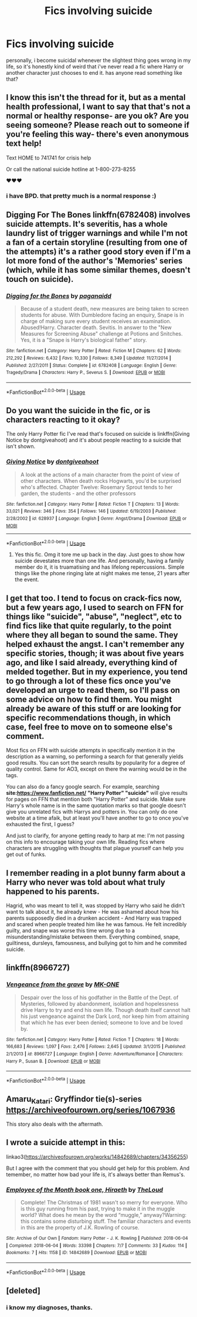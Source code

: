 #+TITLE: Fics involving suicide

* Fics involving suicide
:PROPERTIES:
:Author: trichstersongs
:Score: 8
:DateUnix: 1582263656.0
:DateShort: 2020-Feb-21
:FlairText: Request
:END:
personally, i become suicidal whenever the slightest thing goes wrong in my life, so it's honestly kind of weird that i've never read a fic where Harry or another character just chooses to end it. has anyone read something like that?


** I know this isn't the thread for it, but as a mental health professional, I want to say that that's not a normal or healthy response- are you ok? Are you seeing someone? Please reach out to someone if you're feeling this way- there's even anonymous text help!

Text HOME to 741741 for crisis help

Or call the national suicide hotline at 1-800-273-8255

❤️❤️❤️
:PROPERTIES:
:Author: jasouth2s
:Score: 10
:DateUnix: 1582292741.0
:DateShort: 2020-Feb-21
:END:

*** i have BPD. that pretty much is a normal response :)
:PROPERTIES:
:Author: trichstersongs
:Score: 2
:DateUnix: 1582326515.0
:DateShort: 2020-Feb-22
:END:


** Digging For The Bones linkffn(6782408) involves suicide attempts. It's severitis, has a whole laundry list of trigger warnings and while I'm not a fan of a certain storyline (resulting from one of the attempts) it's a rather good story even if I'm a lot more fond of the author's 'Memories' series (which, while it has some similar themes, doesn't touch on suicide).
:PROPERTIES:
:Author: hrmdurr
:Score: 6
:DateUnix: 1582265165.0
:DateShort: 2020-Feb-21
:END:

*** [[https://www.fanfiction.net/s/6782408/1/][*/Digging for the Bones/*]] by [[https://www.fanfiction.net/u/1930591/paganaidd][/paganaidd/]]

#+begin_quote
  Because of a student death, new measures are being taken to screen students for abuse. With Dumbledore facing an enquiry, Snape is in charge of making sure every student receives an examination. Abused!Harry. Character death. Sevitis. In answer to the "New Measures for Screening Abuse" challenge at Potions and Snitches. Yes, it is a "Snape is Harry's biological father" story.
#+end_quote

^{/Site/:} ^{fanfiction.net} ^{*|*} ^{/Category/:} ^{Harry} ^{Potter} ^{*|*} ^{/Rated/:} ^{Fiction} ^{M} ^{*|*} ^{/Chapters/:} ^{62} ^{*|*} ^{/Words/:} ^{212,292} ^{*|*} ^{/Reviews/:} ^{6,432} ^{*|*} ^{/Favs/:} ^{10,330} ^{*|*} ^{/Follows/:} ^{8,349} ^{*|*} ^{/Updated/:} ^{11/27/2014} ^{*|*} ^{/Published/:} ^{2/27/2011} ^{*|*} ^{/Status/:} ^{Complete} ^{*|*} ^{/id/:} ^{6782408} ^{*|*} ^{/Language/:} ^{English} ^{*|*} ^{/Genre/:} ^{Tragedy/Drama} ^{*|*} ^{/Characters/:} ^{Harry} ^{P.,} ^{Severus} ^{S.} ^{*|*} ^{/Download/:} ^{[[http://www.ff2ebook.com/old/ffn-bot/index.php?id=6782408&source=ff&filetype=epub][EPUB]]} ^{or} ^{[[http://www.ff2ebook.com/old/ffn-bot/index.php?id=6782408&source=ff&filetype=mobi][MOBI]]}

--------------

*FanfictionBot*^{2.0.0-beta} | [[https://github.com/tusing/reddit-ffn-bot/wiki/Usage][Usage]]
:PROPERTIES:
:Author: FanfictionBot
:Score: 1
:DateUnix: 1582265179.0
:DateShort: 2020-Feb-21
:END:


** Do you want the suicide in the fic, or is characters reacting to it okay?

The only Harry Potter fic I've read that's focused on suicide is linkffn(Giving Notice by dontgiveahoot) and it's about people reacting to a suicide that isn't shown.
:PROPERTIES:
:Author: sonikkuruzu
:Score: 3
:DateUnix: 1582278222.0
:DateShort: 2020-Feb-21
:END:

*** [[https://www.fanfiction.net/s/628937/1/][*/Giving Notice/*]] by [[https://www.fanfiction.net/u/70579/dontgiveahoot][/dontgiveahoot/]]

#+begin_quote
  A look at the actions of a main character from the point of view of other characters. When death rocks Hogwarts, you'd be surprised who's affected. Chapter Twelve: Rosemary Sprout tends to her garden, the students - and the other professors
#+end_quote

^{/Site/:} ^{fanfiction.net} ^{*|*} ^{/Category/:} ^{Harry} ^{Potter} ^{*|*} ^{/Rated/:} ^{Fiction} ^{T} ^{*|*} ^{/Chapters/:} ^{13} ^{*|*} ^{/Words/:} ^{33,021} ^{*|*} ^{/Reviews/:} ^{346} ^{*|*} ^{/Favs/:} ^{354} ^{*|*} ^{/Follows/:} ^{146} ^{*|*} ^{/Updated/:} ^{6/19/2003} ^{*|*} ^{/Published/:} ^{2/28/2002} ^{*|*} ^{/id/:} ^{628937} ^{*|*} ^{/Language/:} ^{English} ^{*|*} ^{/Genre/:} ^{Angst/Drama} ^{*|*} ^{/Download/:} ^{[[http://www.ff2ebook.com/old/ffn-bot/index.php?id=628937&source=ff&filetype=epub][EPUB]]} ^{or} ^{[[http://www.ff2ebook.com/old/ffn-bot/index.php?id=628937&source=ff&filetype=mobi][MOBI]]}

--------------

*FanfictionBot*^{2.0.0-beta} | [[https://github.com/tusing/reddit-ffn-bot/wiki/Usage][Usage]]
:PROPERTIES:
:Author: FanfictionBot
:Score: 3
:DateUnix: 1582278242.0
:DateShort: 2020-Feb-21
:END:

**** Yes this fic. Omg it tore me up back in the day. Just goes to show how suicide devestates more than one life. And personally, having a family member do it, it is truamatising and has lifelong repercussions. Simple things like the phone ringing late at night makes me tense, 21 years after the event.
:PROPERTIES:
:Author: ello_arry
:Score: 4
:DateUnix: 1582281211.0
:DateShort: 2020-Feb-21
:END:


** I get that too. I tend to focus on crack-fics now, but a few years ago, I used to search on FFN for things like "suicide", "abuse", "neglect", etc to find fics like that quite regularly, to the point where they all began to sound the same. They helped exhaust the angst. I can't remember any specific stories, though; it was about five years ago, and like I said already, everything kind of melded together. But in my experience, you tend to go through a lot of these fics once you've developed an urge to read them, so I'll pass on some advice on how to find them. You might already be aware of this stuff or are looking for specific recommendations though, in which case, feel free to move on to someone else's comment.

Most fics on FFN with suicide attempts in specifically mention it in the description as a warning, so performing a search for that generally yields good results. You can sort the search results by popularity for a degree of quality control. Same for AO3, except on there the warning would be in the tags.

You can also do a fancy google search. For example, searching *site:[[https://www.fanfiction.net/]]* *"Harry Potter" "suicide"* will give results for pages on FFN that mention both "Harry Potter" and suicide. Make sure Harry's whole name is in the same quotation marks so that google doesn't give you unrelated fics with Harrys and potters in. You can only do one website at a time afaik, but at least you'll have another to go to once you've exhausted the first, I guess?

And just to clarify, for anyone getting ready to harp at me: I'm not passing on this info to encourage taking your own life. Reading fics where characters are struggling with thoughts that plague yourself can help you get out of funks.
:PROPERTIES:
:Author: RottenHocusPocus
:Score: 3
:DateUnix: 1582316392.0
:DateShort: 2020-Feb-21
:END:


** I remember reading in a plot bunny farm about a Harry who never was told about what truly happened to his parents.

Hagrid, who was meant to tell it, was stopped by Harry who said he didn't want to talk about it, he already knew - He was ashamed about how his parents supposedly died in a drunken accident - And Harry was trapped and scared when people treated him like he was famous. He felt incredibly guilty, and snape was worse this time wrong due to a misunderstanding/mistake between them. Everything combined, snape, guiltiness, dursleys, famousness, and bullying got to him and he commited suicide.
:PROPERTIES:
:Author: YoungMadScientist_
:Score: 2
:DateUnix: 1582285717.0
:DateShort: 2020-Feb-21
:END:


** linkffn(8966727)
:PROPERTIES:
:Author: ulobmoga
:Score: 2
:DateUnix: 1582289005.0
:DateShort: 2020-Feb-21
:END:

*** [[https://www.fanfiction.net/s/8966727/1/][*/Vengeance from the grave/*]] by [[https://www.fanfiction.net/u/2840040/MK-ONE][/MK-ONE/]]

#+begin_quote
  Despair over the loss of his godfather in the Battle of the Dept. of Mysteries, followed by abandonment, isolation and hopelessness drive Harry to try and end his own life. Though death itself cannot halt his just vengeance against the Dark Lord, nor keep him from attaining that which he has ever been denied; someone to love and be loved by.
#+end_quote

^{/Site/:} ^{fanfiction.net} ^{*|*} ^{/Category/:} ^{Harry} ^{Potter} ^{*|*} ^{/Rated/:} ^{Fiction} ^{T} ^{*|*} ^{/Chapters/:} ^{18} ^{*|*} ^{/Words/:} ^{166,683} ^{*|*} ^{/Reviews/:} ^{1,097} ^{*|*} ^{/Favs/:} ^{2,476} ^{*|*} ^{/Follows/:} ^{2,645} ^{*|*} ^{/Updated/:} ^{3/1/2015} ^{*|*} ^{/Published/:} ^{2/1/2013} ^{*|*} ^{/id/:} ^{8966727} ^{*|*} ^{/Language/:} ^{English} ^{*|*} ^{/Genre/:} ^{Adventure/Romance} ^{*|*} ^{/Characters/:} ^{Harry} ^{P.,} ^{Susan} ^{B.} ^{*|*} ^{/Download/:} ^{[[http://www.ff2ebook.com/old/ffn-bot/index.php?id=8966727&source=ff&filetype=epub][EPUB]]} ^{or} ^{[[http://www.ff2ebook.com/old/ffn-bot/index.php?id=8966727&source=ff&filetype=mobi][MOBI]]}

--------------

*FanfictionBot*^{2.0.0-beta} | [[https://github.com/tusing/reddit-ffn-bot/wiki/Usage][Usage]]
:PROPERTIES:
:Author: FanfictionBot
:Score: 1
:DateUnix: 1582289017.0
:DateShort: 2020-Feb-21
:END:


** Amaru_Katari: Gryffindor tie(s)-series [[https://archiveofourown.org/series/1067936]]

This story also deals with the aftermath.
:PROPERTIES:
:Author: rosemarjoram
:Score: 2
:DateUnix: 1582294798.0
:DateShort: 2020-Feb-21
:END:


** I wrote a suicide attempt in this:

linkao3([[https://archiveofourown.org/works/14842689/chapters/34356255]])

But I agree with the comment that you should get help for this problem. And temember, no matter how bad your life is, it's always better than Remus's.
:PROPERTIES:
:Author: MTheLoud
:Score: 2
:DateUnix: 1582302606.0
:DateShort: 2020-Feb-21
:END:

*** [[https://archiveofourown.org/works/14842689][*/Employee of the Month book one, Hiraeth/*]] by [[https://www.archiveofourown.org/users/TheLoud/pseuds/TheLoud][/TheLoud/]]

#+begin_quote
  Complete! The Christmas of 1981 wasn't so merry for everyone. Who is this guy running from his past, trying to make it in the muggle world? What does he mean by the word “muggle,” anyway?Warning: this contains some disturbing stuff. The familiar characters and events in this are the property of J.K. Rowling of course.
#+end_quote

^{/Site/:} ^{Archive} ^{of} ^{Our} ^{Own} ^{*|*} ^{/Fandom/:} ^{Harry} ^{Potter} ^{-} ^{J.} ^{K.} ^{Rowling} ^{*|*} ^{/Published/:} ^{2018-06-04} ^{*|*} ^{/Completed/:} ^{2018-06-04} ^{*|*} ^{/Words/:} ^{33398} ^{*|*} ^{/Chapters/:} ^{7/7} ^{*|*} ^{/Comments/:} ^{33} ^{*|*} ^{/Kudos/:} ^{114} ^{*|*} ^{/Bookmarks/:} ^{7} ^{*|*} ^{/Hits/:} ^{1158} ^{*|*} ^{/ID/:} ^{14842689} ^{*|*} ^{/Download/:} ^{[[https://archiveofourown.org/downloads/14842689/Employee%20of%20the%20Month.epub?updated_at=1574449080][EPUB]]} ^{or} ^{[[https://archiveofourown.org/downloads/14842689/Employee%20of%20the%20Month.mobi?updated_at=1574449080][MOBI]]}

--------------

*FanfictionBot*^{2.0.0-beta} | [[https://github.com/tusing/reddit-ffn-bot/wiki/Usage][Usage]]
:PROPERTIES:
:Author: FanfictionBot
:Score: 1
:DateUnix: 1582302617.0
:DateShort: 2020-Feb-21
:END:


** [deleted]
:PROPERTIES:
:Score: 1
:DateUnix: 1582307850.0
:DateShort: 2020-Feb-21
:END:

*** i know my diagnoses, thanks.
:PROPERTIES:
:Author: trichstersongs
:Score: 1
:DateUnix: 1582326497.0
:DateShort: 2020-Feb-22
:END:
